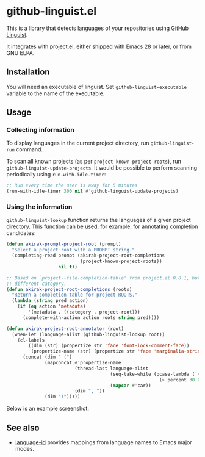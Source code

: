* github-linguist.el
# Add CI badges here
This is a library that detects languages of your repositories using [[https://github.com/github/linguist][GitHub Linguist]].

It integrates with project.el, either shipped with Emacs 28 or later, or from GNU ELPA.
** Installation
You will need an executable of linguist.
Set =github-linguist-executable= variable to the name of the executable.
** Usage
*** Collecting information
To display languages in the current project directory, run =github-linguist-run= command.

To scan all known projects (as per =project-known-project-roots=), run =github-linguist-update-projects=.
It would be possible to perform scanning periodically using =run-with-idle-timer=:

#+begin_src emacs-lisp
  ;; Run every time the user is away for 5 minutes
  (run-with-idle-timer 300 nil #'github-linguist-update-projects)
#+end_src
*** Using the information
=github-linguist-lookup= function returns the languages of a given project directory.
This function can be used, for example, for annotating completion candidates:

#+begin_src emacs-lisp
  (defun akirak-prompt-project-root (prompt)
    "Select a project root with a PROMPT string."
    (completing-read prompt (akirak-project-root-completions
                             (project-known-project-roots))
                     nil t))

  ;; Based on `project--file-completion-table' from project.el 0.8.1, but with a
  ;; different category.
  (defun akirak-project-root-completions (roots)
    "Return a completion table for project ROOTS."
    (lambda (string pred action)
      (if (eq action 'metadata)
          '(metadata . ((category . project-root)))
        (complete-with-action action roots string pred))))

  (defun akirak-project-root-annotator (root)
    (when-let (language-alist (github-linguist-lookup root))
      (cl-labels
          ((dim (str) (propertize str 'face 'font-lock-comment-face))
           (propertize-name (str) (propertize str 'face 'marginalia-string)) )
        (concat (dim " (")
                (mapconcat #'propertize-name
                           (thread-last language-alist
                                        (seq-take-while (pcase-lambda (`(,_language . ,percent))
                                                          (> percent 30.0)))
                                        (mapcar #'car))
                           (dim ", "))
                (dim ")")))))
#+end_src

Below is an example screenshot:

[[https:/raw.githubusercontent.com/akirak/github-linguist.el/screenshots/completion.png][https://raw.githubusercontent.com/akirak/github-linguist.el/screenshots/completion.png]]
** See also
- [[https://github.com/lassik/emacs-language-id][language-id]] provides mappings from language names to Emacs major modes.
